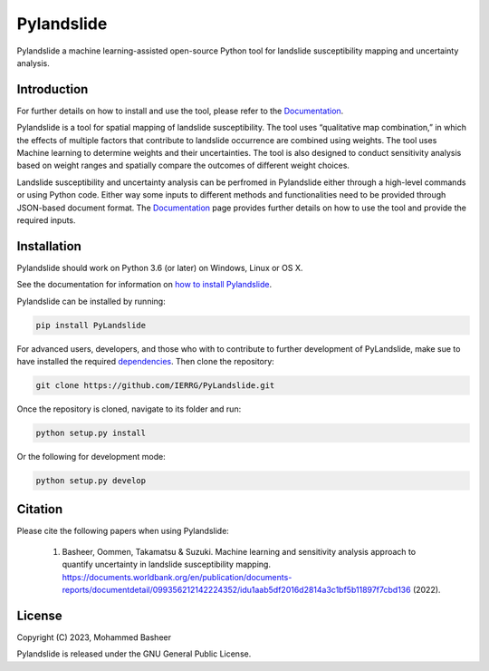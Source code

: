 ===========
Pylandslide
===========

Pylandslide a machine learning-assisted open-source Python tool for landslide susceptibility mapping and uncertainty analysis.

Introduction
============

For further details on how to install and use the tool, please refer to the `Documentation <https://ierrg.github.io/PyLandslide/>`__.

Pylandslide is a tool for spatial mapping of landslide susceptibility. The tool uses “qualitative map combination,” in which the effects of multiple factors that contribute to landslide occurrence are combined using weights. The tool uses Machine learning to determine weights and their uncertainties. The tool is also designed to conduct sensitivity analysis based on weight ranges and spatially compare the outcomes of different weight choices.

Landslide susceptibility and uncertainty analysis can be perfromed in Pylandslide either through a high-level commands or using Python code. Either way some inputs to different methods and functionalities need to be provided through JSON-based document format. The `Documentation <https://ierrg.github.io/PyLandslide/>`__ page provides further details on how to use the tool and provide the required inputs.

Installation
============

Pylandslide should work on Python 3.6 (or later) on Windows, Linux or OS X.

See the documentation for information on `how to install Pylandslide <https://ierrg.github.io/PyLandslide/>`__.

Pylandslide can be installed by running:

.. code-block:: console

    pip install PyLandslide

For advanced users, developers, and those who with to contribute to further development of PyLandslide, make sue to have installed the required `dependencies <https://ierrg.github.io/PyLandslide/>`__. Then clone the repository:

.. code-block:: console

    git clone https://github.com/IERRG/PyLandslide.git

Once the repository is cloned, navigate to its folder and run:

.. code-block:: console

    python setup.py install

Or the following for development mode:

.. code-block:: console

    python setup.py develop

Citation
========

Please cite the following papers when using Pylandslide:


    1. Basheer, Oommen, Takamatsu & Suzuki. Machine learning and sensitivity analysis approach to quantify uncertainty in landslide susceptibility mapping. https://documents.worldbank.org/en/publication/documents-reports/documentdetail/099356212142224352/idu1aab5df2016d2814a3c1bf5b11897f7cbd136 (2022).


License
=======

Copyright (C) 2023, Mohammed Basheer


Pylandslide is released under the GNU General Public License.

